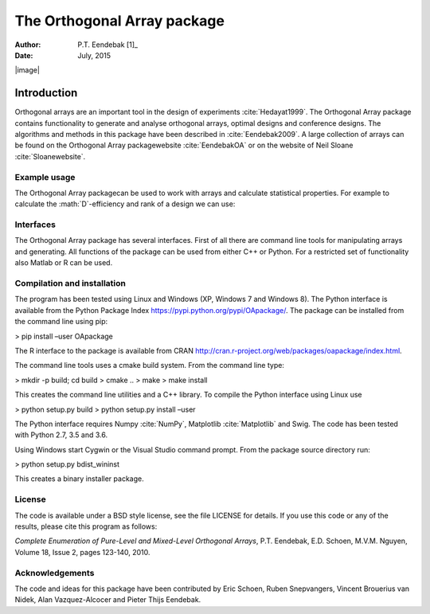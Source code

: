 ============================
The Orthogonal Array package
============================

:Author: P.T. Eendebak [1]_
:Date:   July, 2015

.. role:: math(raw)
   :format: html latex
..

.. role:: raw-latex(raw)
   :format: latex
..

|image|

Introduction
============

Orthogonal arrays are an important tool in the design of
experiments :cite:`Hedayat1999`. The Orthogonal Array
package contains functionality to generate and analyse orthogonal arrays, optimal designs and conference designs. The algorithms and methods in this package
have been described in :cite:`Eendebak2009`. A large
collection of arrays can be found on the Orthogonal Array
packagewebsite :cite:`EendebakOA` or on the website of Neil
Sloane :cite:`Sloanewebsite`.


Example usage
-------------

The Orthogonal Array packagecan be used to work with arrays and
calculate statistical properties. For example to calculate the
:math:`D`-efficiency and rank of a design we can use:


.. code-block:: python3
   :caption: Calculate D-efficiency 

   >>> al=oapackage.exampleArray(0)
   >>> al.showarray()
   array: 0 0 0 0 0 1 0 1 1 0 1 0 1 1 1 1
   >>> print(’D-efficiency D-efficiency 1.000000, rank 2
   >>> print(’Generalized wordlength pattern: %s' % al.GWLP()
   Generalized wordlength pattern: (1.0, 0.0, 0.0)

Interfaces
----------

The Orthogonal Array package has several interfaces. First of all there
are command line tools for manipulating arrays and generating. All
functions of the package can be used from either C++ or Python. For a
restricted set of functionality also Matlab or R can be used.

Compilation and installation
----------------------------

The program has been tested using Linux and Windows (XP, Windows 7 and
Windows 8). The Python interface is available from the Python Package
Index https://pypi.python.org/pypi/OApackage/. The package can be
installed from the command line using pip:

> pip install –user OApackage

The R interface to the package is available from CRAN
http://cran.r-project.org/web/packages/oapackage/index.html.

The command line tools uses a cmake build system. From the command line
type:

> mkdir -p build; cd build > cmake .. > make > make install

This creates the command line utilities and a C++ library. To compile
the Python interface using Linux use

> python setup.py build > python setup.py install –user

The Python interface requires Numpy :cite:`NumPy`,
Matplotlib :cite:`Matplotlib` and Swig. The code has been
tested with Python 2.7, 3.5 and 3.6.

Using Windows start Cygwin or the Visual Studio command prompt. From the
package source directory run:

> python setup.py bdist\_wininst

This creates a binary installer package.

License
-------

The code is available under a BSD style license, see the file LICENSE
for details. If you use this code or any of the results, please cite
this program as follows:

*Complete Enumeration of Pure-Level and Mixed-Level Orthogonal Arrays*,
P.T. Eendebak, E.D. Schoen, M.V.M. Nguyen, Volume 18, Issue 2, pages
123-140, 2010.

Acknowledgements
----------------

The code and ideas for this package have been contributed by Eric
Schoen, Ruben Snepvangers, Vincent Brouerius van Nidek, Alan
Vazquez-Alcocer and Pieter Thijs Eendebak.

